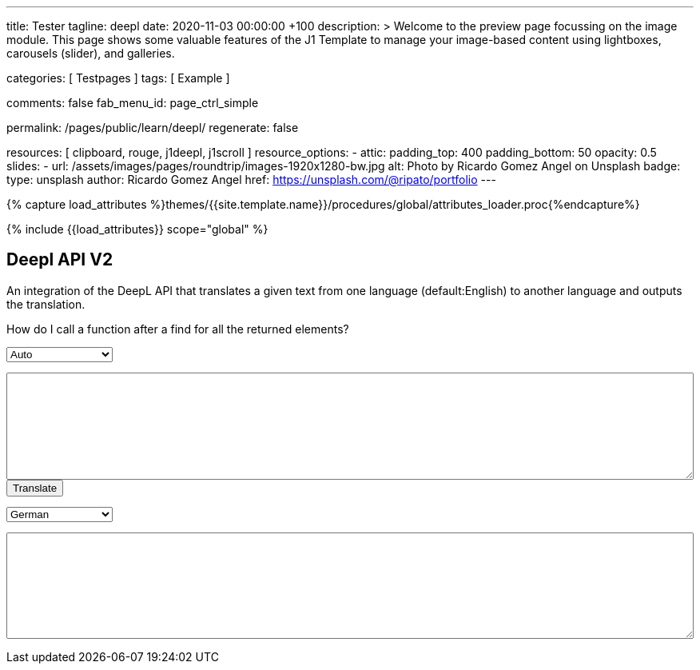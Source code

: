 ---
title:                                  Tester
tagline:                                deepl
date:                                   2020-11-03 00:00:00 +100
description: >
                                        Welcome to the preview page focussing on the image module. This page
                                        shows some valuable features of the J1 Template to manage your image-based
                                        content using lightboxes, carousels (slider), and galleries.

categories:                             [ Testpages ]
tags:                                   [ Example ]

comments:                               false
fab_menu_id:                            page_ctrl_simple

permalink:                              /pages/public/learn/deepl/
regenerate:                             false

resources:                              [ clipboard, rouge, j1deepl, j1scroll ]
resource_options:
  - attic:
      padding_top:                      400
      padding_bottom:                   50
      opacity:                          0.5
      slides:
        - url:                          /assets/images/pages/roundtrip/images-1920x1280-bw.jpg
          alt:                          Photo by Ricardo Gomez Angel on Unsplash
          badge:
            type:                       unsplash
            author:                     Ricardo Gomez Angel
            href:                       https://unsplash.com/@ripato/portfolio
---

// Page Initializer
// =============================================================================
// Enable the Liquid Preprocessor
:page-liquid:

// Set (local) page attributes here
// -----------------------------------------------------------------------------
// :page--attr:                         <attr-value>
:images-dir:                            {imagesdir}/pages/roundtrip/100_present_images

//  Load Liquid procedures
// -----------------------------------------------------------------------------
{% capture load_attributes %}themes/{{site.template.name}}/procedures/global/attributes_loader.proc{%endcapture%}

// Load page attributes
// -----------------------------------------------------------------------------
{% include {{load_attributes}} scope="global" %}

// Page content
// ~~~~~~~~~~~~~~~~~~~~~~~~~~~~~~~~~~~~~~~~~~~~~~~~~~~~~~~~~~~~~~~~~~~~~~~~~~~~~
// https://github.com/EdwardBalaj/Simple-DeepL-API-Integration

// Include sub-documents (if any)
// -----------------------------------------------------------------------------

== Deepl API V2

An integration of the DeepL API that translates a given text from one language
(default:English) to another language and outputs the translation.

++++
<div class="paragraph">
  <p>
    How do I call a function after a find for all the returned elements?
  </p>
</div>

<div>
	<form id="layout">
    <!-- Supported source languages -->
		<div id="source">
			<select id="source-language" name="source-language">
        <option selected value="auto">Auto</option>
        <option value="CS">Czech</option>
				<option value="DA">Danish</option>
        <option value="DE">German</option>
				<option value="NL">Dutch</option>
				<option value="EN">English</option>
        <option value="FR">French</option>
        <option value="EL">Greek</option>
        <option value="IT">Italian</option>
        <option value="ES">Spanish</option>
				<option value="SV">Swedish</option>
			</select>

			<textarea type="text" id="original-text"></textarea>
		</div>

		<!-- Event handler for the button (onClick) moved to JS part -->
		<input type="button" id="translate" value="Translate">

		</br>

		<!-- Supported destination languages (all) -->
		<div id="destination">
			<select id="destination-language" name="destination-language">
				<option value="BG">Bulgarian</option>
				<option value="ZH">Chinese</option>
				<option value="CS">Czech</option>
				<option value="DA">Danish</option>
				<option value="NL">Dutch</option>
				<option value="EN-US">English (American)</option>
				<option value="EN-GB">English (British)</option>
				<option value="EN">English (Others)</option>
				<option value="ET">Estonian</option>
				<option value="FI">Finnish</option>
				<option value="FR">French</option>
				<option selected value="DE">German</option>
				<option value="EL">Greek</option>
				<option value="HU">Hungarian</option>
				<option value="IT">Italian</option>
				<option value="JA">Japanese</option>
				<option value="LV">Latvian</option>
				<option value="LT">Lithuanian</option>
				<option value="PL">Polish</option>
				<option value="PT-PT">Portuguese (Portugal)</option>
				<option value="PT-BR">Portuguese (Brazilian)</option>
				<option value="PT">Portuguese (Others)</option>
				<option value="RO">Romanian</option>
				<option value="RU">Russian</option>
				<option value="SK">Slovak</option>
				<option value="SL">Slovenian</option>
				<option value="ES">Spanish</option>
				<option value="SV">Swedish</option>
			</select>

			<textarea type="text" id="translated-text"></textarea>
		</div>

	</form>
</div>
++++

++++
<style>
textarea {
	word-wrap: break-word;
	min-width: 100%;
	max-width: 100%;
	min-height: 10em;
}

select {
	display: block;
	width: 10em;
	margin: 1em 0;
}
</style>
++++

++++
<script>
  $(document).ready(function() {
    $('#translate').click(function() {
      var fromLanguage  = $('#source-language').val();
      var toLanguage    = $('#destination-language').val();

      // var paragraphs    = $('p');
      // for (para of paragraphs) {
      //   $(para).addClass('brums-content');
      // }

      // var paragraphs    =  $('#main-content').find('p');

      // $('.paragraph').find('p').each(function() {
      //   $('p').addClass('translate');
      //   $('.translate').j1deepl({
      //     auth_key: 'fe1c56dc-1342-9899-26db-c5d701791e2d:fx',
      //     source_lang: fromLanguage,
      //     target_lang: toLanguage,
      //     targetElement: '.translate'
      //   });
      //   $('.translate').j1deepl('destroy');
      // });

      // Create new translations ($objects)
      $('#original-text').j1deepl({
        api:            'pro',
        auth_key:       '1c360075-1a30-28c7-e4eb-2c0c0164ce4b',
        tag_handling:   'xml',
        ignore_tags:    'em',
        source_lang:    fromLanguage,
        target_lang:    toLanguage,
        targetElement: '#translated-text',
      });

      // $('.translate').j1deepl({
      //   auth_key: 'fe1c56dc-1342-9899-26db-c5d701791e2d:fx',
      //   source_lang: fromLanguage,
      //   target_lang: toLanguage,
      //   targetElement: '.translate'
      // });

      // destroy existing translation for next tranlations ($object)
      $('#original-text').j1deepl('destroy');
      //$('.translate').j1deepl('destroy');

     });
  });
</script>
++++
